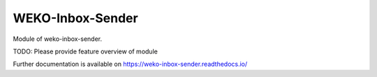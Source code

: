 ..
    Copyright (C) 2022 National Institute of Informatics.

    WEKO-Inbox-Sender is free software; you can redistribute it and/or
    modify it under the terms of the MIT License; see LICENSE file for more
    details.

===================
 WEKO-Inbox-Sender
===================

.. image:: https://img.shields.io/travis/RCOSDP/weko-inbox-sender.svg
        :target: https://travis-ci.org/RCOSDP/weko-inbox-sender

.. image:: https://img.shields.io/coveralls/RCOSDP/weko-inbox-sender.svg
        :target: https://coveralls.io/r/RCOSDP/weko-inbox-sender

.. image:: https://img.shields.io/github/tag/RCOSDP/weko-inbox-sender.svg
        :target: https://github.com/RCOSDP/weko-inbox-sender/releases

.. image:: https://img.shields.io/pypi/dm/weko-inbox-sender.svg
        :target: https://pypi.python.org/pypi/weko-inbox-sender

.. image:: https://img.shields.io/github/license/RCOSDP/weko-inbox-sender.svg
        :target: https://github.com/RCOSDP/weko-inbox-sender/blob/master/LICENSE

Module of weko-inbox-sender.

TODO: Please provide feature overview of module

Further documentation is available on
https://weko-inbox-sender.readthedocs.io/
